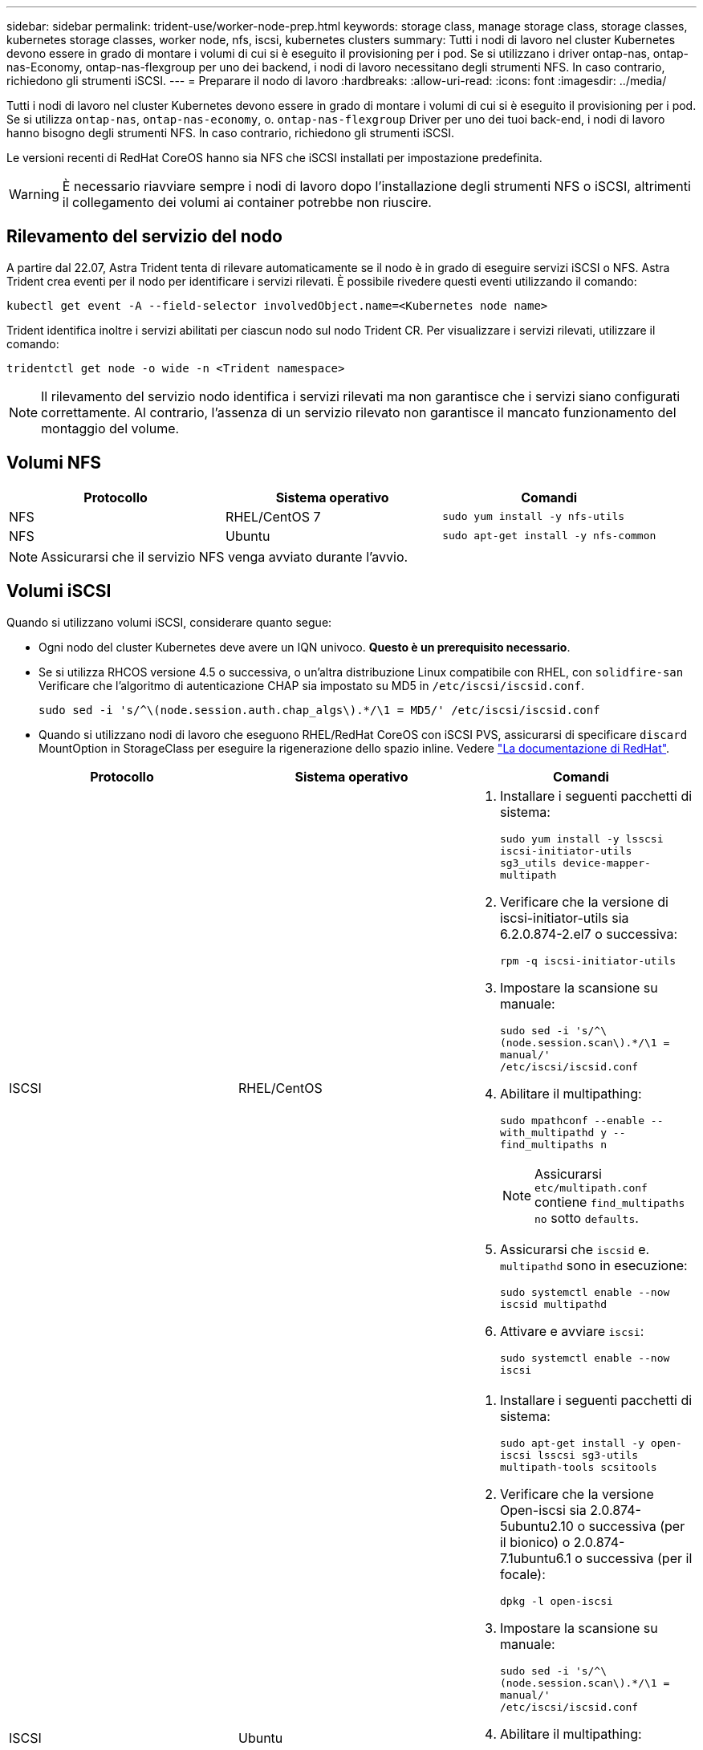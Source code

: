 ---
sidebar: sidebar 
permalink: trident-use/worker-node-prep.html 
keywords: storage class, manage storage class, storage classes, kubernetes storage classes, worker node, nfs, iscsi, kubernetes clusters 
summary: Tutti i nodi di lavoro nel cluster Kubernetes devono essere in grado di montare i volumi di cui si è eseguito il provisioning per i pod. Se si utilizzano i driver ontap-nas, ontap-nas-Economy, ontap-nas-flexgroup per uno dei backend, i nodi di lavoro necessitano degli strumenti NFS. In caso contrario, richiedono gli strumenti iSCSI. 
---
= Preparare il nodo di lavoro
:hardbreaks:
:allow-uri-read: 
:icons: font
:imagesdir: ../media/


Tutti i nodi di lavoro nel cluster Kubernetes devono essere in grado di montare i volumi di cui si è eseguito il provisioning per i pod. Se si utilizza `ontap-nas`, `ontap-nas-economy`, o. `ontap-nas-flexgroup` Driver per uno dei tuoi back-end, i nodi di lavoro hanno bisogno degli strumenti NFS. In caso contrario, richiedono gli strumenti iSCSI.

Le versioni recenti di RedHat CoreOS hanno sia NFS che iSCSI installati per impostazione predefinita.


WARNING: È necessario riavviare sempre i nodi di lavoro dopo l'installazione degli strumenti NFS o iSCSI, altrimenti il collegamento dei volumi ai container potrebbe non riuscire.



== Rilevamento del servizio del nodo

A partire dal 22.07, Astra Trident tenta di rilevare automaticamente se il nodo è in grado di eseguire servizi iSCSI o NFS. Astra Trident crea eventi per il nodo per identificare i servizi rilevati. È possibile rivedere questi eventi utilizzando il comando:

[listing]
----
kubectl get event -A --field-selector involvedObject.name=<Kubernetes node name>
----
Trident identifica inoltre i servizi abilitati per ciascun nodo sul nodo Trident CR. Per visualizzare i servizi rilevati, utilizzare il comando:

[listing]
----
tridentctl get node -o wide -n <Trident namespace>
----

NOTE: Il rilevamento del servizio nodo identifica i servizi rilevati ma non garantisce che i servizi siano configurati correttamente. Al contrario, l'assenza di un servizio rilevato non garantisce il mancato funzionamento del montaggio del volume.



== Volumi NFS

[cols="3*"]
|===
| Protocollo | Sistema operativo | Comandi 


| NFS  a| 
RHEL/CentOS 7
 a| 
`sudo yum install -y nfs-utils`



| NFS  a| 
Ubuntu
 a| 
`sudo apt-get install -y nfs-common`

|===

NOTE: Assicurarsi che il servizio NFS venga avviato durante l'avvio.



== Volumi iSCSI

Quando si utilizzano volumi iSCSI, considerare quanto segue:

* Ogni nodo del cluster Kubernetes deve avere un IQN univoco. *Questo è un prerequisito necessario*.
* Se si utilizza RHCOS versione 4.5 o successiva, o un'altra distribuzione Linux compatibile con RHEL, con `solidfire-san` Verificare che l'algoritmo di autenticazione CHAP sia impostato su MD5 in `/etc/iscsi/iscsid.conf`.
+
[listing]
----
sudo sed -i 's/^\(node.session.auth.chap_algs\).*/\1 = MD5/' /etc/iscsi/iscsid.conf
----
* Quando si utilizzano nodi di lavoro che eseguono RHEL/RedHat CoreOS con iSCSI PVS, assicurarsi di specificare `discard` MountOption in StorageClass per eseguire la rigenerazione dello spazio inline. Vedere https://access.redhat.com/documentation/en-us/red_hat_enterprise_linux/8/html/managing_file_systems/discarding-unused-blocks_managing-file-systems["La documentazione di RedHat"^].


[cols="3*"]
|===
| Protocollo | Sistema operativo | Comandi 


| ISCSI  a| 
RHEL/CentOS
 a| 
. Installare i seguenti pacchetti di sistema:
+
`sudo yum install -y lsscsi iscsi-initiator-utils sg3_utils device-mapper-multipath`

. Verificare che la versione di iscsi-initiator-utils sia 6.2.0.874-2.el7 o successiva:
+
`rpm -q iscsi-initiator-utils`

. Impostare la scansione su manuale:
+
`sudo sed -i 's/^\(node.session.scan\).*/\1 = manual/' /etc/iscsi/iscsid.conf`

. Abilitare il multipathing:
+
`sudo mpathconf --enable --with_multipathd y --find_multipaths n`

+

NOTE: Assicurarsi `etc/multipath.conf` contiene `find_multipaths no` sotto `defaults`.

. Assicurarsi che `iscsid` e. `multipathd` sono in esecuzione:
+
`sudo systemctl enable --now iscsid multipathd`

. Attivare e avviare `iscsi`:
+
`sudo systemctl enable --now iscsi`





| ISCSI  a| 
Ubuntu
 a| 
. Installare i seguenti pacchetti di sistema:
+
`sudo apt-get install -y open-iscsi lsscsi sg3-utils multipath-tools scsitools`

. Verificare che la versione Open-iscsi sia 2.0.874-5ubuntu2.10 o successiva (per il bionico) o 2.0.874-7.1ubuntu6.1 o successiva (per il focale):
+
`dpkg -l open-iscsi`

. Impostare la scansione su manuale:
+
`sudo sed -i 's/^\(node.session.scan\).*/\1 = manual/' /etc/iscsi/iscsid.conf`

. Abilitare il multipathing:
+
`sudo tee /etc/multipath.conf <<-'EOF'
defaults {
    user_friendly_names yes
    find_multipaths no
}
EOF
sudo systemctl enable --now multipath-tools.service
sudo service multipath-tools restart`

+

NOTE: Assicurarsi `etc/multipath.conf` contiene `find_multipaths no` sotto `defaults`.

. Assicurarsi che `open-iscsi` e. `multipath-tools` sono abilitati e in esecuzione:
+
`sudo systemctl status multipath-tools`
`sudo systemctl enable --now open-iscsi.service`
`sudo systemctl status open-iscsi`



|===

NOTE: Per Ubuntu 18.04, è necessario rilevare le porte di destinazione con `iscsiadm` prima di iniziare `open-iscsi` Per avviare il daemon iSCSI. In alternativa, è possibile modificare `iscsi` servizio da avviare `iscsid` automaticamente.
